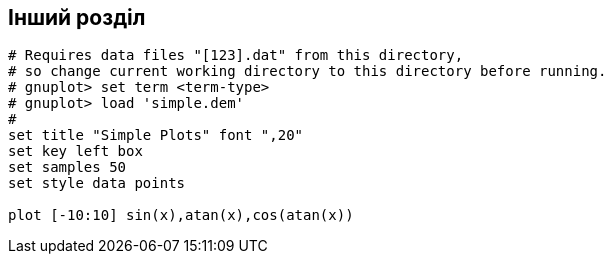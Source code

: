 == Інший розділ

[gnuplot, target=gnuplot_test, format=svg]
....
# Requires data files "[123].dat" from this directory,
# so change current working directory to this directory before running.
# gnuplot> set term <term-type>
# gnuplot> load 'simple.dem'
#
set title "Simple Plots" font ",20"
set key left box
set samples 50
set style data points

plot [-10:10] sin(x),atan(x),cos(atan(x))
....
